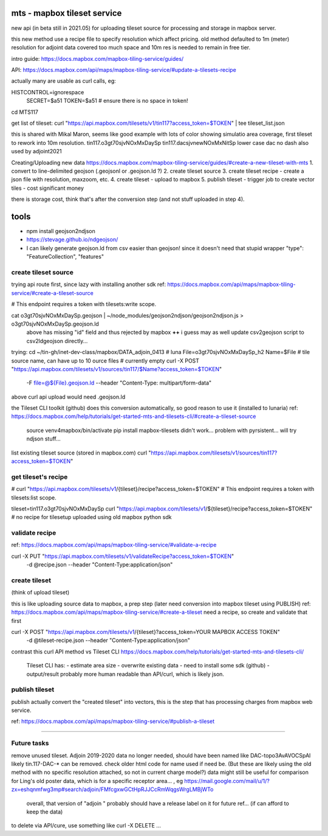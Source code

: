 
mts - mapbox tileset service
============================

new api (in beta still in 2021.05) for uploading tileset source 
for processing and storage in mapbox server.

this new method use a recipe file to specify resolution
which affect pricing.
old method defaulted to 1m (meter) resolution
for adjoint data covered too much space and 10m res is needed to remain in free tier.


intro guide:
https://docs.mapbox.com/mapbox-tiling-service/guides/

API: 
https://docs.mapbox.com/api/maps/mapbox-tiling-service/#update-a-tilesets-recipe


actually many are usable as curl calls, eg:

HISTCONTROL=ignorespace
  SECRET=$a51
  TOKEN=$a51   # ensure there is no space in token!

cd MTS117

get list of tileset:
curl "https://api.mapbox.com/tilesets/v1/tin117?access_token=$TOKEN" | tee tileset_list.json

this is shared with Mikal Maron, seems like good example with lots of color showing simulatio area coverage, 
first tileset to rework into 10m resolution.
tin117.o3gt70sjvNOxMxDaySp
tin117.dacsjvnewNOxMxNitSp lower case dac no dash also used by adjoint2021


Creating/Uploading new data
https://docs.mapbox.com/mapbox-tiling-service/guides/#create-a-new-tileset-with-mts
1. convert to line-delimited geojson  (.geojsonl or .geojson.ld ?)
2. create tileset source
3. create tileset recipe - create a json file with resolution, maxzoom, etc.
4. create tileset  - upload to mapbox
5. publish tileset - trigger job to create vector tiles  - cost significant money

there is storage cost, think that's after the conversion step (and not stuff uploaded in step 4).


tools
=====

- npm install geojson2ndjson
- https://stevage.github.io/ndgeojson/
- I can likely generate geojson.ld from csv easier than geojson!  since it doesn't need that stupid wrapper 
  "type": "FeatureCollection", "features"



create tileset source
---------------------

trying api route first, since lazy with installing another sdk
ref: https://docs.mapbox.com/api/maps/mapbox-tiling-service/#create-a-tileset-source

# This endpoint requires a token with tilesets:write scope.


cat o3gt70sjvNOxMxDaySp.geojson | ~/node_modules/geojson2ndjson/geojson2ndjson.js  > o3gt70sjvNOxMxDaySp.geojson.ld
        above has missing "id" field and thus rejected by mapbox  **++**
        i guess may as well update csv2geojson script to csv2ldgeojson directly...

trying:
cd ~/tin-gh/inet-dev-class/mapbox/DATA_adjoin_0413 # luna
File=o3gt70sjvNOxMxDaySp_h2
Name=$File   # tile source name, can have up to 10 ource files # currently empty
curl -X POST "https://api.mapbox.com/tilesets/v1/sources/tin117/$Name?access_token=$TOKEN" \
    -F file=@${File}.geojson.ld \
    --header "Content-Type: multipart/form-data"

above curl api upload would need .geojson.ld

the Tileset CLI toolkit (github) does this conversion automatically, so good reason to use it (installed to lunaria) ref: https://docs.mapbox.com/help/tutorials/get-started-mts-and-tilesets-cli/#create-a-tileset-source

	source venv4mapbox/bin/activate
	pip install mapbox-tilesets
	didn't work... problem with pyrsistent... will try ndjson stuff... 



list existing tileset source (stored in mapbox.com)
curl "https://api.mapbox.com/tilesets/v1/sources/tin117?access_token=$TOKEN"



get tileset's recipe
--------------------

# curl "https://api.mapbox.com/tilesets/v1/{tileset}/recipe?access_token=$TOKEN"
# This endpoint requires a token with tilesets:list scope.

tileset=tin117.o3gt70sjvNOxMxDaySp
curl "https://api.mapbox.com/tilesets/v1/${tileset}/recipe?access_token=$TOKEN"
# no recipe for tilesetup uploaded using old mapbox python sdk

validate recipe
---------------

ref: https://docs.mapbox.com/api/maps/mapbox-tiling-service/#validate-a-recipe

curl -X PUT "https://api.mapbox.com/tilesets/v1/validateRecipe?access_token=$TOKEN" \
  -d @recipe.json \
  --header "Content-Type:application/json"


create tileset 
--------------

(think of upload tileset)

this is like uploading source data to mapbox, a prep step (later need conversion into mapbox tileset using PUBLISH)
ref: https://docs.mapbox.com/api/maps/mapbox-tiling-service/#create-a-tileset
need a recipe, so create and validate that first 

curl -X POST "https://api.mapbox.com/tilesets/v1/{tileset}?access_token=YOUR MAPBOX ACCESS TOKEN" \
  -d @tileset-recipe.json \
  --header "Content-Type:application/json"

contrast this curl API method vs Tileset CLI 
https://docs.mapbox.com/help/tutorials/get-started-mts-and-tilesets-cli/
	Tileset CLI has: 
	- estimate area size
	- overwrite existing data
	- need to install some sdk (github)
	- output/result probably more human readable than API/curl, which is likely json.
 

publish tileset
---------------

publish actually convert the "created tileset" into vectors, this is the step that has processing charges from mapbox web service.

ref: https://docs.mapbox.com/api/maps/mapbox-tiling-service/#publish-a-tileset


~~~~




Future tasks
------------

remove unused tileset.  Adjoin 2019-2020 data no longer needed, should have been named like 
DAC-topo3AvAVOCSpAl
likely tin.117-DAC-* can be removed.  check older html code for name used if need be.
(But these are likely using the old method with no specific resolution attached, so not in current charge model?)
data might still be useful for comparison for Ling's old poster data, which is for a specific receptor area... , eg https://mail.google.com/mail/u/1/?zx=eshqnmfwg3mp#search/adjoin/FMfcgxwGCtHpRJJCcRmWqgsWrgLMBjWTo
	overall, that version of "adjoin " probably should have a release label on it for future ref... (if can afford to keep the data)
to delete via API/cure, use something like 
curl -X DELETE ... 
